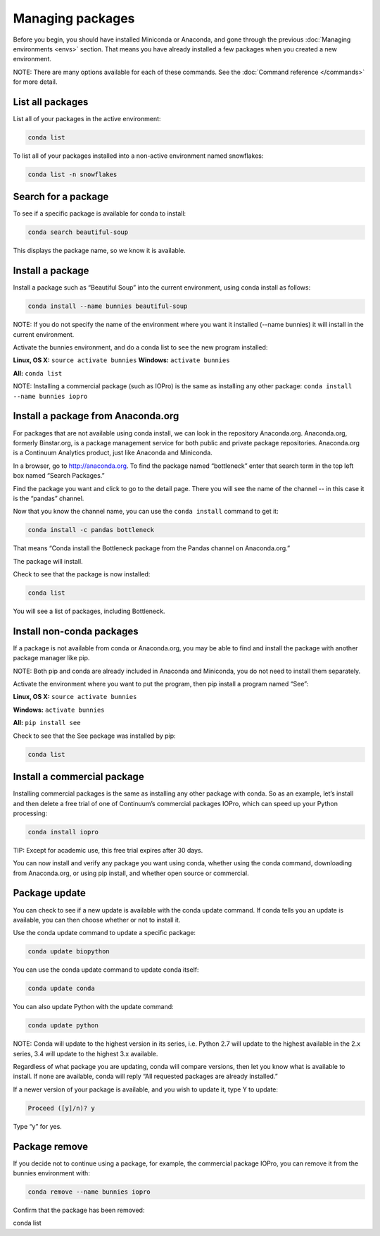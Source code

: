 =================
Managing packages
=================

Before you begin, you should have installed Miniconda or Anaconda, and gone through the previous :doc:`Managing environments <envs>` section. That means you have already installed a few packages when you created a new environment. 

NOTE: There are many options available for each of these commands. See the :doc:`Command reference </commands>` for more detail. 

List all packages
~~~~~~~~~~~~~~~~~

List all of your packages in the active environment:

.. code::

   conda list

To list all of your packages installed into a non-active environment named snowflakes:

.. code::

   conda list -n snowflakes

Search for a package
~~~~~~~~~~~~~~~~~~~~

To see if a specific package is available for conda to install: 

.. code::

   conda search beautiful-soup

This displays the package name, so we know it is available. 

Install a package
~~~~~~~~~~~~~~~~~

Install a package such as “Beautiful Soup” into the current environment, using conda install as follows: 

.. code::

   conda install --name bunnies beautiful-soup

NOTE: If you do not specify the name of the environment where you want it installed (--name bunnies) it will install in the current environment. 


Activate the bunnies environment, and do a conda list to see the new program installed:

**Linux, OS X:** ``source activate bunnies``
**Windows:**  ``activate bunnies``

**All:**  ``conda list``

NOTE: Installing a commercial package (such as IOPro) is the same as installing any other package: ``conda install --name bunnies iopro``

Install a package from Anaconda.org 
~~~~~~~~~~~~~~~~~~~~~~~~~~~~~~~~~~~

For packages that are not available using conda install, we can look in the repository Anaconda.org. Anaconda.org, formerly Binstar.org, is a package management service for both public and private package repositories. Anaconda.org is a Continuum Analytics product, just like Anaconda and Miniconda. 

In a browser, go to http://anaconda.org.  To find the package named “bottleneck” enter that search term in the top left box named “Search Packages.”

Find the package you want and click to go to the detail page. There you will see the name of the channel -- in this case it is the “pandas” channel. 

Now that you know the channel name, you can use the ``conda install`` command to get it:

.. code::

   conda install -c pandas bottleneck 

That means “Conda install the Bottleneck package from the Pandas channel on Anaconda.org.”

The package will install. 

Check to see that the package is now installed: 

.. code::

   conda list

You will see a list of packages, including Bottleneck.


Install non-conda packages 
~~~~~~~~~~~~~~~~~~~~~~~~~~~~~~~~~~

If a package is not available from conda or Anaconda.org, you may be able to find and install the package with another package manager like pip. 


NOTE: Both pip and conda are already included in Anaconda and Miniconda, you do not need to install them separately. 

Activate the environment where you want to put the program, then pip install a program named “See”: 

**Linux, OS X:** ``source activate bunnies``

**Windows:**  ``activate bunnies``

**All:**  ``pip install see``

Check to see that the See package was installed by pip:  

.. code::

   conda list

Install a commercial package
~~~~~~~~~~~~~~~~~~~~~~~~~~~~~~~~~~

Installing commercial packages is the same as installing any other package with conda. So as an example, let’s install and then delete a free trial of one of Continuum’s commercial packages IOPro, which can speed up your Python processing:

.. code::

   conda install iopro 

TIP: Except for academic use, this free trial expires after 30 days. 

You can now install and verify any package you want using conda, whether using the conda command, downloading from Anaconda.org, or using pip install, and whether open source or commercial. 

Package update
~~~~~~~~~~~~~~~~~

You can check to see if a new update is available with the conda update command. If conda tells you an update is available, you can then choose whether or not to install it.

Use the conda update command to update a specific package:  

.. code::

   conda update biopython

You can use the conda update command to update conda itself:

.. code::

   conda update conda

You can also update Python with the update command:

.. code::

   conda update python

NOTE: Conda will update to the highest version in its series, i.e. Python 2.7 will update to the highest available in the 2.x series, 3.4 will update to the highest 3.x available.

Regardless of what package you are updating, conda will compare versions, then let you know what is available to install. If none are available, conda will reply “All requested packages are already installed.”

If a newer version of your package is available, and you wish to update it, type Y to update:
 
.. code::

   Proceed ([y]/n)? y

Type “y” for yes.

Package remove
~~~~~~~~~~~~~~~~~

If you decide not to continue using a package, for example, the commercial package IOPro, you can remove it from the bunnies environment with:

.. code::

   conda remove --name bunnies iopro

Confirm that the package has been removed: 

conda list
